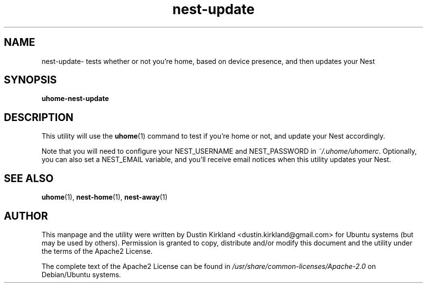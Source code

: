.TH nest-update 1 "30 January 2015" uhome "uhome"
.SH NAME
nest-update\- tests whether or not you're home, based on device presence, and then updates your Nest

.SH SYNOPSIS
\fBuhome-nest-update\fP

.SH DESCRIPTION

This utility will use the \fBuhome\fP(1) command to test if you're home or not, and update your Nest accordingly.

Note that you will need to configure your NEST_USERNAME and NEST_PASSWORD in \fI~/.uhome/uhomerc\fP.  Optionally, you can also set a NEST_EMAIL variable, and you'll receive email notices when this utility updates your Nest.

.SH SEE ALSO
\fBuhome\fP(1), \fBnest-home\fP(1), \fBnest-away\fP(1)

.SH AUTHOR
This manpage and the utility were written by Dustin Kirkland <dustin.kirkland@gmail.com> for Ubuntu systems (but may be used by others).  Permission is granted to copy, distribute and/or modify this document and the utility under the terms of the Apache2 License.

The complete text of the Apache2 License can be found in \fI/usr/share/common-licenses/Apache-2.0\fP on Debian/Ubuntu systems.
